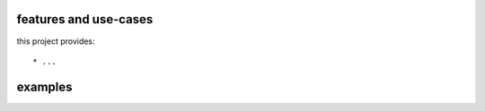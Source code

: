 features and use-cases
**********************

this project provides::

    * ...


examples
********

